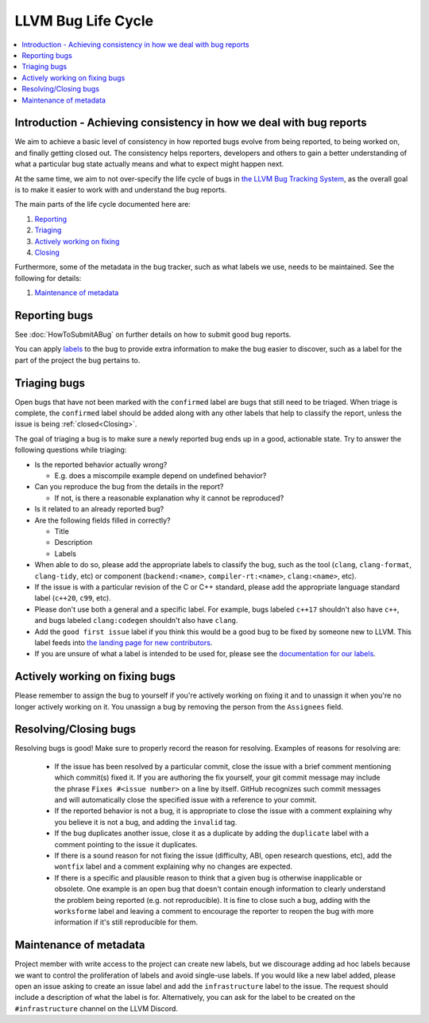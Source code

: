 ===================
LLVM Bug Life Cycle
===================

.. contents::
   :local:



Introduction - Achieving consistency in how we deal with bug reports
====================================================================

We aim to achieve a basic level of consistency in how reported bugs evolve from
being reported, to being worked on, and finally getting closed out. The
consistency helps reporters, developers and others to gain a better
understanding of what a particular bug state actually means and what to expect
might happen next.

At the same time, we aim to not over-specify the life cycle of bugs in
`the LLVM Bug Tracking System <https://github.com/llvm/llvm-project/issues>`_,
as the overall goal is to make it easier to work with and understand the bug
reports.

The main parts of the life cycle documented here are:

#. `Reporting`_
#. `Triaging`_
#. `Actively working on fixing`_
#. `Closing`_

Furthermore, some of the metadata in the bug tracker, such as what labels we
use, needs to be maintained. See the following for details:

#. `Maintenance of metadata`_


.. _Reporting:

Reporting bugs
==============

See :doc:`HowToSubmitABug` on further details on how to submit good bug reports.

You can apply `labels <https://docs.github.com/en/issues/using-labels-and-milestones-to-track-work/managing-labels>`_
to the bug to provide extra information to make the bug easier to discover, such
as a label for the part of the project the bug pertains to.

.. _Triaging:

Triaging bugs
=============

Open bugs that have not been marked with the ``confirmed`` label are bugs that
still need to be triaged. When triage is complete, the ``confirmed`` label
should be added along with any other labels that help to classify the report,
unless the issue is being :ref:`closed<Closing>`.

The goal of triaging a bug is to make sure a newly reported bug ends up in a
good, actionable state. Try to answer the following questions while triaging:

* Is the reported behavior actually wrong?

  * E.g. does a miscompile example depend on undefined behavior?

* Can you reproduce the bug from the details in the report?

  * If not, is there a reasonable explanation why it cannot be reproduced?

* Is it related to an already reported bug?

* Are the following fields filled in correctly?

  * Title
  * Description
  * Labels

* When able to do so, please add the appropriate labels to classify the bug,
  such as the tool (``clang``, ``clang-format``, ``clang-tidy``, etc) or
  component (``backend:<name>``, ``compiler-rt:<name>``, ``clang:<name>``, etc).

* If the issue is with a particular revision of the C or C++ standard, please
  add the appropriate language standard label (``c++20``, ``c99``, etc).

* Please don't use both a general and a specific label. For example, bugs
  labeled ``c++17`` shouldn't also have ``c++``, and bugs labeled
  ``clang:codegen`` shouldn't also have ``clang``.

* Add the ``good first issue`` label if you think this would be a good bug to
  be fixed by someone new to LLVM. This label feeds into `the landing page
  for new contributors <https://github.com/llvm/llvm-project/contribute>`_.

* If you are unsure of what a label is intended to be used for, please see the
  `documentation for our labels <https://github.com/llvm/llvm-project/labels>`_.

.. _Actively working on fixing:

Actively working on fixing bugs
===============================

Please remember to assign the bug to yourself if you're actively working on
fixing it and to unassign it when you're no longer actively working on it.  You
unassign a bug by removing the person from the ``Assignees`` field.

.. _Closing:

Resolving/Closing bugs
======================

Resolving bugs is good! Make sure to properly record the reason for resolving.
Examples of reasons for resolving are:

  * If the issue has been resolved by a particular commit, close the issue with
    a brief comment mentioning which commit(s) fixed it. If you are authoring
    the fix yourself, your git commit message may include the phrase
    ``Fixes #<issue number>`` on a line by itself. GitHub recognizes such commit
    messages and will automatically close the specified issue with a reference
    to your commit.

  * If the reported behavior is not a bug, it is appropriate to close the issue
    with a comment explaining why you believe it is not a bug, and adding the
    ``invalid`` tag.

  * If the bug duplicates another issue, close it as a duplicate by adding the
    ``duplicate`` label with a comment pointing to the issue it duplicates.

  * If there is a sound reason for not fixing the issue (difficulty, ABI, open
    research questions, etc), add the ``wontfix`` label and a comment explaining
    why no changes are expected.

  * If there is a specific and plausible reason to think that a given bug is
    otherwise inapplicable or obsolete. One example is an open bug that doesn't
    contain enough information to clearly understand the problem being reported
    (e.g. not reproducible). It is fine to close such a bug, adding with the
    ``worksforme`` label and leaving a comment to encourage the reporter to
    reopen the bug with more information if it's still reproducible for them.


.. _Maintenance of metadata:

Maintenance of metadata
=======================

Project member with write access to the project can create new labels, but we
discourage adding ad hoc labels because we want to control the proliferation of
labels and avoid single-use labels. If you would like a new label added, please
open an issue asking to create an issue label and add the ``infrastructure``
label to the issue. The request should include a description of what the label
is for. Alternatively, you can ask for the label to be created on the
``#infrastructure`` channel on the LLVM Discord.
